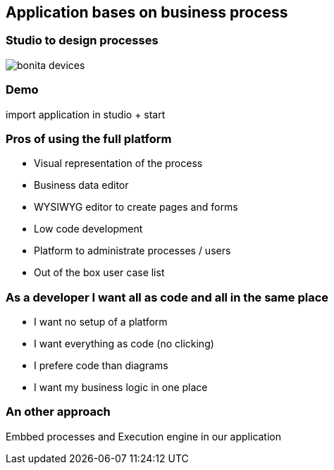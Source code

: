 == Application bases on business process

=== Studio to design processes

image::bonita-devices.png[]

=== Demo

import application in studio + start


=== Pros of using the full platform

[%step]
* Visual representation of the process
* Business data editor
* WYSIWYG editor to create pages and forms
* Low code development
* Platform to administrate processes / users
* Out of the box user case list

=== As a developer I want all as code and all in the same place

[%step]
* I want no setup of a platform
* I want everything as code (no clicking)
* I prefere code than diagrams
* I want my business logic in one place

=== An other approach

Embbed processes and Execution engine in our application